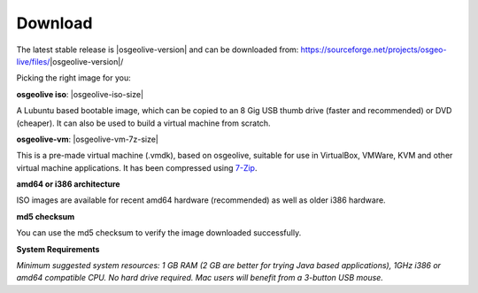 .. Writing Tip:
  There a several replacements defined in conf.py in the root doc folder.
  Do not replace |osgeolive-iso-size|, and |osgeolive-vm-7z-size|
  The actual ISO sizes are defined in settings.py.

Download
================================================================================

The latest stable release is |osgeolive-version| and can be downloaded from:
https://sourceforge.net/projects/osgeo-live/files/|osgeolive-version|/

Picking the right image for you:

**osgeolive iso**: |osgeolive-iso-size|

A Lubuntu based bootable image, which can be copied to an 8 Gig USB thumb drive (faster and recommended) or DVD (cheaper). It can also be used to build a virtual machine from scratch.

**osgeolive-vm**: |osgeolive-vm-7z-size|

This is a pre-made virtual machine (.vmdk), based on osgeolive, suitable for use in VirtualBox, VMWare, KVM and other virtual machine applications. It has been compressed using `7-Zip <http://www.7-zip.org/>`_.

**amd64 or i386 architecture**

ISO images are available for recent amd64 hardware (recommended) as well as older i386 hardware.

**md5 checksum**

You can use the md5 checksum to verify the image downloaded successfully.

**System Requirements**

`Minimum suggested system resources: 1 GB RAM (2 GB are better for trying Java based applications), 1GHz i386 or amd64 compatible CPU. No hard drive required. Mac users will benefit from a 3-button USB mouse.`
